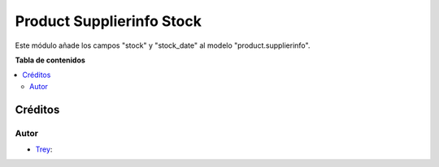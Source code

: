 ==========================
Product Supplierinfo Stock
==========================

.. |badge1| image:: https://img.shields.io/badge/licence-AGPL--3-blue.png
    :target: http://www.gnu.org/licenses/agpl-3.0-standalone.html
    :alt: License: AGPL-3

|badge1|

Este módulo añade los campos "stock" y "stock_date" al modelo
"product.supplierinfo".

**Tabla de contenidos**

.. contents::
   :local:

Créditos
========

Autor
~~~~~

* `Trey <https://www.trey.es>`__:
